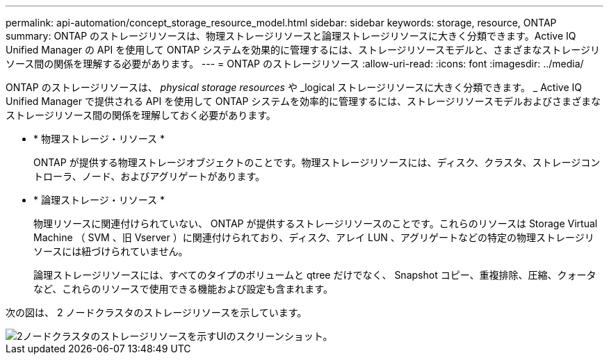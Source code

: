 ---
permalink: api-automation/concept_storage_resource_model.html 
sidebar: sidebar 
keywords: storage, resource, ONTAP 
summary: ONTAP のストレージリソースは、物理ストレージリソースと論理ストレージリソースに大きく分類できます。Active IQ Unified Manager の API を使用して ONTAP システムを効果的に管理するには、ストレージリソースモデルと、さまざまなストレージリソース間の関係を理解する必要があります。 
---
= ONTAP のストレージリソース
:allow-uri-read: 
:icons: font
:imagesdir: ../media/


[role="lead"]
ONTAP のストレージリソースは、 _physical storage resources_ や _logical ストレージリソースに大きく分類できます。 _ Active IQ Unified Manager で提供される API を使用して ONTAP システムを効率的に管理するには、ストレージリソースモデルおよびさまざまなストレージリソース間の関係を理解しておく必要があります。

* * 物理ストレージ・リソース *
+
ONTAP が提供する物理ストレージオブジェクトのことです。物理ストレージリソースには、ディスク、クラスタ、ストレージコントローラ、ノード、およびアグリゲートがあります。

* * 論理ストレージ・リソース *
+
物理リソースに関連付けられていない、 ONTAP が提供するストレージリソースのことです。これらのリソースは Storage Virtual Machine （ SVM 、旧 Vserver ）に関連付けられており、ディスク、アレイ LUN 、アグリゲートなどの特定の物理ストレージリソースには紐づけられていません。

+
論理ストレージリソースには、すべてのタイプのボリュームと qtree だけでなく、 Snapshot コピー、重複排除、圧縮、クォータなど、これらのリソースで使用できる機能および設定も含まれます。



次の図は、 2 ノードクラスタのストレージリソースを示しています。

image::../media/storage_resource_model.gif[2ノードクラスタのストレージリソースを示すUIのスクリーンショット。]
